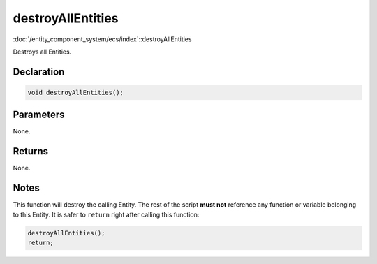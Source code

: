 destroyAllEntities
==================

:doc:`/entity_component_system/ecs/index`::destroyAllEntities

Destroys all Entities.

Declaration
-----------

.. code-block:: cpp

	void destroyAllEntities();

Parameters
----------

None.

Returns
-------

None.

Notes
-----

This function will destroy the calling Entity. The rest of the script **must not** reference any function or variable belonging to this Entity. It is safer to ``return`` right after calling this function:

.. code-block:: cpp

	destroyAllEntities();
	return;
